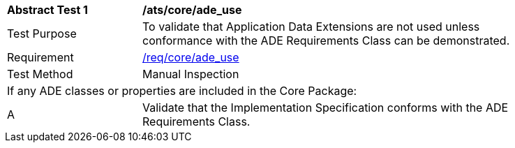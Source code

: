 [[ats_core_ade_use]]
[width="90%",cols="2,6"]
|===
^|*Abstract Test {counter:ats-id}* |*/ats/core/ade_use* 
^|Test Purpose |To validate that Application Data Extensions are not used unless conformance with the ADE Requirements Class can be demonstrated.
^|Requirement |<<req_core_ade-uses,/req/core/ade_use>>
^|Test Method |Manual Inspection
2+|If any ADE classes or properties are included in the Core Package:
^|A |Validate that the Implementation Specification conforms with the ADE Requirements Class.
|===
